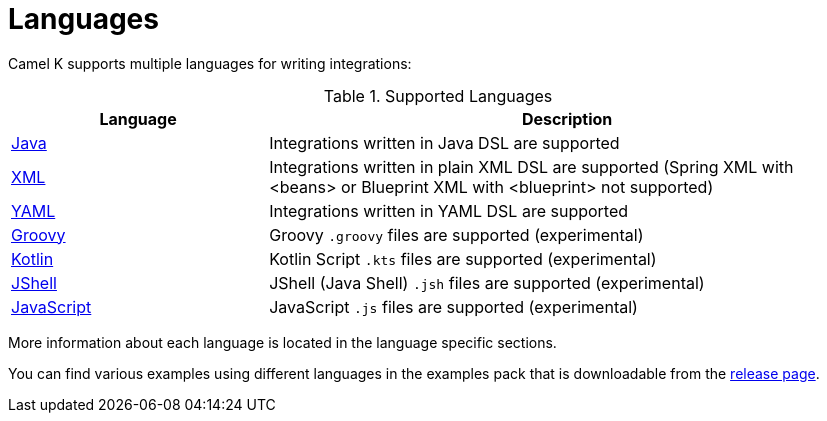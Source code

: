 [[languages]]
= Languages

Camel K supports multiple languages for writing integrations:

.Supported Languages
[options="header"]
[cols="30%,70%"]
|=======================
| Language			| Description
| xref:java.adoc[Java]                | Integrations written in Java DSL are supported
| xref:xml.adoc[XML]                  | Integrations written in plain XML DSL are supported (Spring XML with <beans> or Blueprint XML with <blueprint> not supported)
| xref:yaml.adoc[YAML]                | Integrations written in YAML DSL are supported
| xref:groovy.adoc[Groovy]            | Groovy `.groovy` files are supported (experimental)
| xref:kotlin.adoc[Kotlin]            | Kotlin Script `.kts` files are supported (experimental)
| xref:jsh.adoc[JShell]               | JShell (Java Shell) `.jsh` files are supported (experimental)
| xref:javascript.adoc[JavaScript]    | JavaScript `.js` files are supported (experimental)
|=======================

More information about each language is located in the language specific sections.

You can find various examples using different languages in the examples pack that is downloadable from the https://github.com/apache/camel-k/releases[release page].

